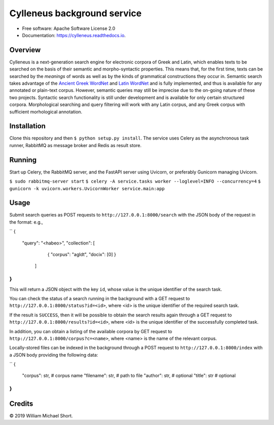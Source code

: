 ============================
Cylleneus background service
============================

.. image:: https://img.shields.io/badge/cylleneus-next--gen%20corpus%20search%20for%20Greek%20and%20Latin-blue.svg
        :target: https://github.com/wmshort/cylleneus


* Free software: Apache Software License 2.0
* Documentation: https://cylleneus.readthedocs.io.


Overview
--------

Cylleneus is a next-generation search engine for electronic corpora of Greek and Latin, which enables texts to be searched on the basis of their semantic and morpho-syntactic properties. This means that, for the first time, texts can be searched by the *meanings* of words as well as by the kinds of grammatical constructions they occur in. Semantic search takes advantage of the `Ancient Greek WordNet <https://greekwordnet.chs.harvard.edu/>`_ and `Latin WordNet <https://latinwordnet.exeter.ac.uk/>`_ and is fully implemented, and thus is available for any annotated or plain-text corpus. However, semantic queries may still be imprecise due to the on-going nature of these two projects. Syntactic search functionality is still under development and is available for only certain structured corpora.  Morphological searching and query filtering will work with any Latin corpus, and any Greek corpus with sufficient morhological annotation.


Installation
------------

Clone this repository and then ``$ python setup.py install``. The service uses Celery as the asynchronous task runner, RabbitMQ as message broker and Redis as result store.


Running
-------

Start up Celery, the RabbitMQ server, and the FastAPI server using Uvicorn, or preferably Gunicorn managing Uvicorn.

``$ sudo rabbitmq-server start``
``$ celery -A service.tasks worker --loglevel=INFO --concurrency=4``
``$ gunicorn -k uvicorn.workers.UvicornWorker service.main:app``

Usage
-----

Submit search queries as POST requests to ``http://127.0.0.1:8000/search`` with the JSON body of the request in the format: e.g.,

``
{
    "query": "<habeo>",
    "collection": [
                    { "corpus": "agldt", "docix": [0] }
                  ]
}
``

This will return a JSON object with the key ``id``, whose value is the unique identifier of the search task.

You can check the status of a search running in the background with a GET request to ``http://127.0.0.1:8000/status?id=<id>``, where <id> is the unique identifier of the required search task.

If the result is ``SUCCESS``, then it will be possible to obtain the search results again through a GET request to ``http://127.0.0.1:8000/results?id=<id>``, where <id> is the unique identifier of the successfully completed task.

In addition, you can obtain a listing of the available corpora by GET request to ``http://127.0.0.1:8000/corpus?c=<name>``, where <name> is the name of the relevant corpus.

Locally-stored files can be indexed in the background through a POST request to ``http://127.0.0.1:8000/index`` with a JSON body providing the following data:

``
{
    "corpus": str,      # corpus name
    "filename": str,    # path to file
    "author": str,      # optional
    "title": str        # optional
}
``

Credits
-------

© 2019 William Michael Short.
